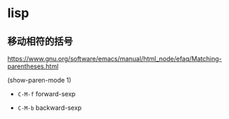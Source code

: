 * lisp

** 移动相符的括号

https://www.gnu.org/software/emacs/manual/html_node/efaq/Matching-parentheses.html

(show-paren-mode 1)

- ~C-M-f~  forward-sexp

- ~C-M-b~  backward-sexp

